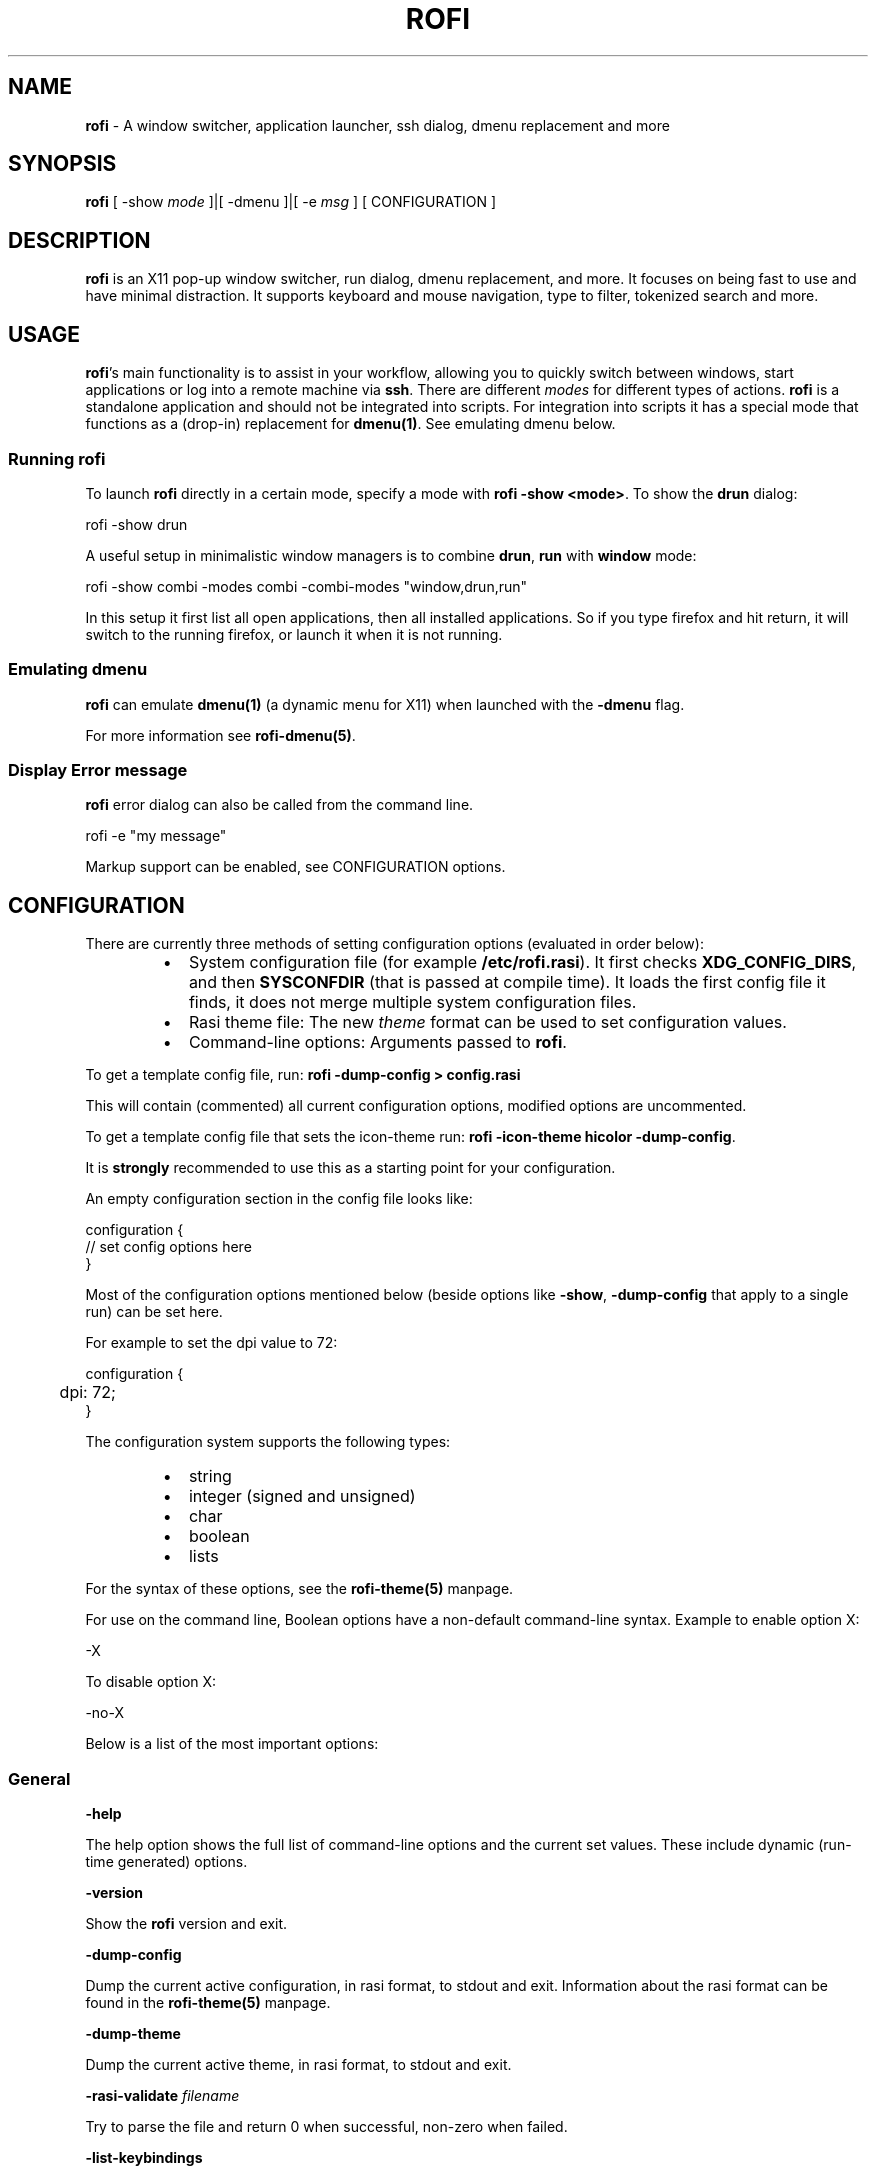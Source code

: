 .nh
.TH ROFI 1 rofi
.SH NAME
.PP
\fBrofi\fP - A window switcher, application launcher, ssh dialog, dmenu
replacement and more

.SH SYNOPSIS
.PP
\fBrofi\fP [ -show \fImode\fP ]|[ -dmenu ]|[ -e \fImsg\fP ] [ CONFIGURATION ]

.SH DESCRIPTION
.PP
\fBrofi\fP is an X11 pop-up window switcher, run dialog, dmenu replacement, and
more. It focuses on being fast to use and have minimal distraction. It supports
keyboard and mouse navigation, type to filter, tokenized search and more.

.SH USAGE
.PP
\fBrofi\fP\&'s main functionality is to assist in your workflow, allowing you to
quickly switch between windows, start applications or log into a remote machine
via \fBssh\fR\&. There are different \fImodes\fP for different types of actions. \fBrofi\fP
is a standalone application and should not be integrated into scripts. For
integration into scripts it has a special mode that functions as a (drop-in)
replacement for \fBdmenu(1)\fP\&. See emulating dmenu below.

.SS Running rofi
.PP
To launch \fBrofi\fP directly in a certain mode, specify a mode with \fBrofi -show
<mode>\fR\&. To show the \fBdrun\fR dialog:

.EX
    rofi -show drun

.EE

.PP
A useful setup in minimalistic window managers is to combine \fBdrun\fR, \fBrun\fR
with \fBwindow\fR mode:

.EX
  rofi -show combi -modes combi -combi-modes "window,drun,run"

.EE

.PP
In this setup it first list all open applications, then all installed
applications. So if you type firefox and hit return, it will switch to the
running firefox, or launch it when it is not running.

.SS Emulating dmenu
.PP
\fBrofi\fP can emulate \fBdmenu(1)\fP (a dynamic menu for X11) when launched with
the \fB-dmenu\fR flag.

.PP
For more information see \fBrofi-dmenu(5)\fP\&.

.SS Display Error message
.PP
\fBrofi\fP error dialog can also be called from the command line.

.EX
    rofi -e "my message"

.EE

.PP
Markup support can be enabled, see CONFIGURATION options.

.SH CONFIGURATION
.PP
There are currently three methods of setting configuration options (evaluated
in order below):

.RS
.IP \(bu 2
System configuration file  (for example \fB/etc/rofi.rasi\fR). It first checks
\fBXDG_CONFIG_DIRS\fR, and then \fBSYSCONFDIR\fR (that is passed at compile time).
It loads the first config file it finds, it does not merge multiple system
configuration files.
.IP \(bu 2
Rasi theme file: The new \fItheme\fP format can be used to set configuration
values.
.IP \(bu 2
Command-line options: Arguments passed to \fBrofi\fP\&.

.RE

.PP
To get a template config file, run: \fBrofi -dump-config > config.rasi\fR

.PP
This will contain (commented) all current configuration options, modified
options are uncommented.

.PP
To get a template config file that sets the icon-theme run: \fBrofi -icon-theme
hicolor -dump-config\fR\&.

.PP
It is \fBstrongly\fP recommended to use this as a starting point for your
configuration.

.PP
An empty configuration section in the config file looks like:

.EX
configuration {
 // set config options here
}

.EE

.PP
Most of the configuration options mentioned below (beside options like \fB-show\fR,
\fB-dump-config\fR that apply to a single run) can be set here.

.PP
For example to set the dpi value to 72:

.EX
configuration {
	dpi: 72;
}

.EE

.PP
The configuration system supports the following types:

.RS
.IP \(bu 2
string
.IP \(bu 2
integer (signed and unsigned)
.IP \(bu 2
char
.IP \(bu 2
boolean
.IP \(bu 2
lists

.RE

.PP
For the syntax of these options, see the \fBrofi-theme(5)\fP manpage.

.PP
For use on the command line, Boolean options have a non-default command-line
syntax. Example to enable option X:

.EX
    -X

.EE

.PP
To disable option X:

.EX
    -no-X

.EE

.PP
Below is a list of the most important options:

.SS General
.PP
\fB-help\fR

.PP
The help option shows the full list of command-line options and the current set
values. These include dynamic (run-time generated) options.

.PP
\fB-version\fR

.PP
Show the \fBrofi\fP version and exit.

.PP
\fB-dump-config\fR

.PP
Dump the current active configuration, in rasi format, to stdout and exit.
Information about the rasi format can be found in the \fBrofi-theme(5)\fP manpage.

.PP
\fB-dump-theme\fR

.PP
Dump the current active theme, in rasi format, to stdout and exit.

.PP
\fB-rasi-validate\fR \fIfilename\fP

.PP
Try to parse the file and return 0 when successful, non-zero when failed.

.PP
\fB-list-keybindings\fR

.PP
List all known keybindings without trying to parse them. This can be used to
look for duplicate bindings.

.PP
\fB-threads\fR \fInum\fP

.PP
Specify the number of threads \fBrofi\fP should use:

.RS
.IP \(bu 2
0: Autodetect the number of supported hardware threads.
.IP \(bu 2
1: Disable threading
.IP \(bu 2
2..n: Specify the maximum number of threads to use in the thread pool.

.RE

.PP
Default:  Autodetect

.PP
\fB-display\fR \fIdisplay\fP

.PP
The X server to contact. Default is \fB$DISPLAY\fR\&.

.PP
\fB-dmenu\fR

.PP
Run \fBrofi\fP in dmenu mode. This allows for interactive scripts.
In \fBdmenu\fR mode, \fBrofi\fP reads from STDIN, and output to STDOUT.
A simple example, displaying three pre-defined options:

.EX
    echo -e "Option #1\\nOption #2\\nOption #3" | rofi -dmenu

.EE

.PP
Or get the options from a script:

.EX
    ~/my_script.sh | rofi -dmenu

.EE

.PP
See the \fBrofi-dmenu(5)\fP manpage for more information.

.PP
\fB-show\fR \fImode\fP

.PP
Open \fBrofi\fP in a certain mode. Available modes are \fBwindow\fR, \fBrun\fR, \fBdrun\fR,
\fBssh\fR, \fBcombi\fR\&. The special argument \fBkeys\fR can be used to open a searchable
list of supported key bindings
(see the \fBrofi-keys(5)\fP manpage)

.PP
To show the run-dialog:

.EX
    rofi -show run

.EE

.PP
If \fB-show\fR is the last option passed to rofi, the first enabled modes is shown.

.PP
\fB-modes\fR \fImode1,mode2\fP

.PP
Specify an ordered, comma-separated list of modes to enable.
Enabled modes can be changed at runtime. Default key is \fBCtrl+Tab\fR\&.
If no modes are specified, all configured modes will be enabled.
To only show the \fBrun\fR and \fBssh\fR launcher:

.EX
    rofi -modes "run,ssh" -show run

.EE

.PP
Custom modes can be added using the internal \fBscript\fR mode. Each such mode has
two parameters:

.EX
<name>:<script>

.EE

.PP
Example: Have a mode called 'Workspaces' using the \fBi3_switch_workspaces.sh\fR
script:

.EX
    rofi -modes "window,run,ssh,Workspaces:i3_switch_workspaces.sh" -show Workspaces

.EE

.PP
Notes: The i3 window manager dislikes commas in the command when specifying an
exec command. For that case, \fB#\fR can be used as a separator.

.PP
\fBTIP\fP: The name is allowed to contain spaces:

.EX
    rofi -modes "My File Browser:fb.sh" -show "My File Browser"

.EE

.PP
\fB-case-sensitive\fR

.PP
Start in case-sensitive mode. This option can be changed at run-time using the
\fB-kb-toggle-case-sensitivity\fR key binding.

.PP
\fB-cycle\fR

.PP
Cycle through the result list. Default is 'true'.

.PP
\fB-filter\fR \fIfilter\fP

.PP
Filter the list by setting text in input bar to \fIfilter\fP

.PP
\fB-config\fR \fIfilename\fP

.PP
Load an alternative configuration file.

.PP
\fB-cache-dir\fR \fIfilename\fP

.PP
Directory that is used to place temporary files, like history.

.PP
\fB-scroll-method\fR \fImethod\fP

.PP
Select the scrolling method. 0: Per page, 1: continuous.

.PP
\fB-normalize-match\fR

.PP
Normalize the string before matching, so \fBo\fR will match \fBö\fR, and \fBé\fR matches
\fBe\fR\&.  This is not a perfect implementation, but works. For now, it disables
highlighting of the matched part.

.PP
\fB-no-lazy-grab\fR

.PP
Disables lazy grab, this forces the keyboard being grabbed before gui is shown.

.PP
\fB-no-plugins\fR

.PP
Disable plugin loading.

.PP
\fB-plugin-path\fR \fIdirectory\fP

.PP
Specify the directory where \fBrofi\fP should look for plugins.

.PP
\fB-show-icons\fR

.PP
Show application icons in \fBdrun\fR and \fBwindow\fR modes.

.PP
\fB-icon-theme\fR

.PP
Specify icon theme to be used. If not specified default theme from DE is used,
\fIAdwaita\fP and \fIgnome\fP themes act as fallback themes.

.PP
\fB-markup\fR

.PP
Use Pango markup to format output wherever possible.

.PP
\fB-normal-window\fR

.PP
Make \fBrofi\fP react like a normal application window. Useful for scripts like
Clerk that are basically an application.

.PP
\fB-[no-]steal-focus\fR

.PP
Make rofi steal focus on launch and restore close to window that held it when
launched.

.PP
\fB-refilter-timeout-limit\fR

.PP
The time (in ms) boundary filter may take before switch from instant to delayed
filter mode.

.PP
Default: 300

.PP
A fallback icon can be specified for each mode:

.EX
configuration {
    <mode>{
      fallback-icon: "<icon name>";
    }
}

.EE

.PP
Example

.EX
configuration {
    run,drun {
      fallback-icon: "application-x-addon";
    }
}

.EE

.SS Matching
.PP
\fB-matching\fR \fImethod\fP

.PP
Specify the matching algorithm used.
Currently, the following methods are supported:

.RS
.IP \(bu 2
\fBnormal\fP: match the int string
.IP \(bu 2
\fBregex\fP: match a regex input
.IP \(bu 2
\fBglob\fP: match a glob pattern
.IP \(bu 2
\fBfuzzy\fP: do a fuzzy match
.IP \(bu 2
\fBprefix\fP: match prefix

.RE

.PP
Default: \fInormal\fP

.PP
Note: glob matching might be slow for larger lists

.PP
\fB-tokenize\fR

.PP
Tokenize the input.

.PP
\fB-drun-categories\fR \fIcategory1\fP,\fIcategory2\fP

.PP
Only show desktop files that are present in the listed categories.

.PP
\fB-drun-match-fields\fR \fIfield1\fP,\fIfield2\fP,...

.PP
When using \fBdrun\fR, match only with the specified Desktop entry fields.
The different fields are:

.RS
.IP \(bu 2
\fBname\fP: the application's name
.IP \(bu 2
\fBgeneric\fP: the application's generic name
.IP \(bu 2
\fBexec\fP: the application's  executable
.IP \(bu 2
\fBcategories\fP: the application's categories
.IP \(bu 2
\fBcomment\fP: the application comment
.IP \(bu 2
\fBall\fP: all the above

.RE

.PP
Default: \fIname,generic,exec,categories,keywords\fP

.PP
\fB-drun-display-format\fR

.PP
The format string for the \fBdrun\fR dialog:

.RS
.IP \(bu 2
\fBname\fP: the application's name
.IP \(bu 2
\fBgeneric\fP: the application's generic name
.IP \(bu 2
\fBexec\fP: the application's  executable
.IP \(bu 2
\fBcategories\fP: the application's categories
.IP \(bu 2
\fBcomment\fP: the application comment
.IP \(bu 2
\fBurl\fP: The url in case of a link type desktop file

.RE

.PP
Pango markup can be used to formatting the output.

.PP
Default: {name} [({generic})]

.PP
Note: Only fields enabled in \fB-drun-match-fields\fR can be used in the format
string.

.PP
\fB-[no-]drun-show-actions\fR

.PP
Show actions present in the Desktop files.

.PP
Default: false

.PP
\fB-window-match-fields\fR \fIfield1\fP,\fIfield2\fP,...

.PP
When using window mode, match only with the specified fields.
The different fields are:

.RS
.IP \(bu 2
\fBtitle\fP: window's title
.IP \(bu 2
\fBclass\fP: window's class
.IP \(bu 2
\fBrole\fP: window's role
.IP \(bu 2
\fBname\fP: window's name
.IP \(bu 2
\fBdesktop\fP: window's current desktop
.IP \(bu 2
\fBall\fP: all the above

.RE

.PP
Default: \fIall\fP

.PP
\fB-matching-negate-char\fR \fIchar\fP

.PP
Set the character used to negate the query (i.e. if it does \fBnot\fP match the
next keyword). Set to '\\x0' to disable.

.PP
Default: '-'

.SS Filtered menu sort
.PP
\fB-sort\fR to enable
.br
\fB-no-sort\fR to disable

.PP
Enable, disable sort for filtered menu.
This setting can be changed at runtime (see \fB-kb-toggle-sort\fR).

.PP
\fB-sorting-method\fR 'method' to specify the sort method.

.PP
There are 2 methods:

.RS
.IP \(bu 2
\fBlevenshtein\fP (Default)
.IP \(bu 2
\fBfzf\fP

.RE

.SS Layout and Theming
.PP
\fBIMPORTANT:\fP In newer \fBrofi\fP releases, all the theming options have been
moved into the new theme format. They are no longer normal \fBrofi\fP options
that can be passed directly on the command line (there are too many). Small
snippets can be passed on the command line: \fBrofi -theme-str 'window {width:
50%;}'\fR to override a single setting. They are merged into the current theme.
They can also be appended at the end of the \fBrofi\fP config file to override
parts of the theme.

.PP
Most of the following options are \fBdeprecated\fP and should not be used. Please
use the new theme format to customize \fBrofi\fP\&. More information about the new
format can be found in the \fBrofi-theme(5)\fP manpage.

.PP
\fB-location\fR

.PP
Specify where the window should be located. The numbers map to the following
locations on screen:

.EX
      1 2 3
      8 0 4
      7 6 5

.EE

.PP
Default: \fI0\fP

.PP
\fB-fixed-num-lines\fR

.PP
Keep a fixed number of visible lines.

.PP
\fB-sidebar-mode\fR

.PP
Open in sidebar-mode. In this mode, a list of all enabled modes is shown at the
bottom (See \fB-modes\fR option). To show sidebar, use:

.EX
    rofi -show run -sidebar-mode 

.EE

.PP
\fB-hover-select\fR

.PP
Automatically select the entry the mouse is hovering over. This option is best
combined with custom mouse bindings. To utilize hover-select and accept an
entry in a single click, use:

.EX
    rofi -show run -hover-select -me-select-entry '' -me-accept-entry MousePrimary

.EE

.PP
\fB-eh\fR \fInumber\fP

.PP
Set row height (in chars)
Default: \fI1\fP

.PP
\fB-auto-select\fR

.PP
When one entry is left, automatically select it.

.PP
\fB-m\fR \fInum\fP
.br
\fB-m\fR \fIname\fP
.br
\fB-monitor\fR \fInum\fP
.br
\fB-monitor\fR \fIname\fP

.PP
Select monitor to display \fBrofi\fP on. It accepts as input: \fIprimary\fP (if
primary output is set), the \fIxrandr\fP output name, or integer number (in order
of detection). Negative numbers are handled differently:

.RS
.IP \(bu 2
\fB-1\fP: the currently focused monitor.
.IP \(bu 2
\fB-2\fP: the currently focused window (that is, \fBrofi\fP will be displayed
on top of the focused window).
.IP \(bu 2
\fB-3\fP: Position of mouse (overrides the location setting to get normal
context menu behavior.)
.IP \(bu 2
\fB-4\fP: the monitor with the focused window.
.IP \(bu 2
\fB-5\fP: the monitor that shows the mouse pointer.

.RE

.PP
Default: \fI-5\fP

.PP
See \fBrofi -h\fR output for the detected monitors, their position, and size.

.PP
\fB-theme\fR \fIfilename\fP

.PP
Path to the new theme file format. This overrides the old theme settings.

.PP
\fB-theme-str\fR \fIstring\fP

.PP
Allow theme parts to be specified on the command line as an override.

.PP
For example:

.EX
    rofi -theme-str '#window { fullscreen: true; }'

.EE

.PP
This option can be specified multiple times.
This is now the method to tweak the theme via the command line.

.PP
\fB-dpi\fR  \fInumber\fP

.PP
Override the default DPI setting.

.RS
.IP \(bu 2
If set to \fB0\fR, it tries to auto-detect based on X11 screen size (similar to
i3 and GTK).
.IP \(bu 2
If set to \fB1\fR, it tries to auto-detect based on the size of the monitor
that \fBrofi\fP is displayed on (similar to latest Qt 5).

.RE

.PP
\fB-selected-row\fR \fIselected row\fP

.PP
Select a certain row.

.PP
Default: \fI0\fP

.SS PATTERN setting
.PP
\fB-terminal\fR

.PP
Specify which terminal to start.

.EX
    rofi -terminal xterm

.EE

.PP
Pattern: \fI{terminal}\fP

.PP
Default: \fIx-terminal-emulator\fP

.PP
\fB-ssh-client\fR \fIclient\fP

.PP
Override the used \fBssh\fR client.

.PP
Pattern: \fI{ssh-client}\fP

.PP
Default: \fIssh\fP

.SS SSH settings
.PP
\fB-ssh-command\fR \fIcmd\fP

.PP
Set the command to execute when starting an ssh session.
The pattern \fI{host}\fP is replaced by the selected ssh entry.

.PP
Pattern: \fI{ssh-client}\fP

.PP
Default: \fI{terminal} -e '{ssh-client}' '{host}' [-p {port}]\fP

.PP
\fB-parse-hosts\fR

.PP
Parse the \fB/etc/hosts\fR file for entries.

.PP
Default: \fIdisabled\fP

.PP
\fB-parse-known-hosts\fR
.br
\fB-no-parse-known-hosts\fR

.PP
Parse the \fB~/.ssh/known_hosts\fR file for entries.

.PP
Default: \fIenabled\fP

.SS Run settings
.PP
\fB-run-command\fR \fIcmd\fP

.PP
Set command (\fI{cmd}\fP) to execute when running an application.
See \fIPATTERN\fP\&.

.PP
Default: \fI\&'{cmd}'\fP

.PP
Example to run applications in a dedicated cgroup with systemd. Requires a
shell to escape and interpolate the unit name correctly.

.EX
"bash -c 'systemd-run --user --unit=app-rofi-\\$(systemd-escape {cmd})-\\$RANDOM {cmd}'"

.EE

.PP
\fB-run-shell-command\fR \fIcmd\fP

.PP
Set command to execute when running an application in a shell.
See \fIPATTERN\fP\&.

.PP
Default: \fI{terminal} -e '{cmd}'\fP

.PP
\fB-run-list-command\fR \fIcmd\fP

.PP
If set, use an external tool to generate a list of executable commands. Uses
\fBrun-command\fR\&.

.PP
Default: \fI{cmd}\fP

.SS Window switcher settings
.PP
\fB-window-format\fR \fIformat\fP

.PP
Format what is being displayed for windows.

.PP
\fIformat\fP: {field[:len]}

.PP
\fIfield\fP:

.RS
.IP \(bu 2
\fBw\fP: desktop name
.IP \(bu 2
\fBt\fP: title of window
.IP \(bu 2
\fBn\fP: name
.IP \(bu 2
\fBr\fP: role
.IP \(bu 2
\fBc\fP: class

.RE

.PP
\fIlen\fP: maximum field length (0 for auto-size). If length is negative, the entry
will be unchanged. If length is positive, the entry will be truncated or padded
to fill that length.

.PP
default: {w}  {c}   {t}

.PP
\fB-window-command\fR \fIcmd\fP

.PP
Set command to execute on selected window for an alt action (\fB-kb-accept-alt\fR).
See \fIPATTERN\fP\&.

.PP
Default: \fI"wmctrl -i -R {window}"\fP

.PP
\fB-window-thumbnail\fR

.PP
Show window thumbnail (if available) as icon in the window switcher.

.PP
You can stop rofi from exiting when closing a window (allowing multiple to be
closed in a row).

.EX
configuration {
  window {
      close-on-delete: false;
  }
}

.EE

.PP
You can hide the currently active window with the 'hide-active-window' setting:

.EX
configuration {
  window {
      hide-active-window: true;
  }
}

.EE

.PP
or pass \fB-window-hide-active-window true\fR on command line.

.PP
You can prefer the icon theme above the window set icon with the
'prefer-icon-theme' setting:

.EX
configuration {
  window {
      prefer-icon-theme: true;
  }
}

.EE

.PP
or pass \fB-window-prefer-icon-theme true\fR on command line.

.SS Combi settings
.PP
\fB-combi-modes\fR \fImode1\fP,\fImode2\fP

.PP
The modes to combine in combi mode.
For syntax to \fB-combi-modes\fR, see \fB-modes\fR\&.
To get one merge view, of \fBwindow\fR,\fBrun\fR, and \fBssh\fR:

.EX
    rofi -show combi -combi-modes "window,run,ssh" -modes combi

.EE

.PP
\fBNOTE\fP: The i3 window manager dislikes commas in the command when specifying
an exec command. For that case, \fB#\fR can be used as a separator.

.PP
\fB-combi-display-format\fR

.PP
The format string for entries in the \fBcombi\fR dialog:

.RS
.IP \(bu 2
\fBmode\fP: the mode display name
.IP \(bu 2
\fBtext\fP: the entry text

.RE

.PP
Pango markup can be used to formatting the output.

.PP
Default: {mode} {text}

.PP
Note: This setting is ignored if \fBcombi-hide-mode-prefix\fR is enabled.

.SS History
.PP
\fB-disable-history\fR
.br
\fB-no-disable-history\fR (re-enable history)

.PP
Disable history

.PP
\fB-max-history-size\fR \fInumber\fP

.PP
Maximum number of entries to store in history. Defaults to 25. (WARNING: can
cause slowdowns when set too high)

.SS Message dialog
.PP
\fB-e\fR \fImessage\fP

.PP
Pops up a message dialog (used internally for showing errors) with \fImessage\fP\&.
Message can be multi-line.

.PP
Passing \fB-e -\fR reads (blocking) from standard in and displays this.

.SS File browser settings
.PP
File browser behavior can be controlled via the following options:

.EX
configuration {
   filebrowser {
      /** Directory the file browser starts in. */
      directory: "/some/directory";
      /**
        * Sorting method. Can be set to:
        *   - "name"
        *   - "mtime" (modification time)
        *   - "atime" (access time)
        *   - "ctime" (change time)
        */
      sorting-method: "name";
      /** Group directories before files. */
      directories-first: true;
      /** Show hidden files. */
      show-hidden: false;
      /** return 1 on cancel. */
      cancel-returns-1: true;
      /** command */
      command: "xdg-open";
   }
}

.EE

.PP
These options can also be passed on the commandline, for example:

.EX
rofi -filebrowser-cancel-returns-1 true -show filebrowser

.EE

.PP
The \fBshow-hidden\fR can also be triggered with the \fBkb-delete-entry\fR keybinding.

.SS Recursive Browser settings
.PP
Recursive file browser behavior can be controlled via the following options:

.EX
configuration {
   recursivebrowser {
      /** Directory the file browser starts in. */
      directory: "/some/directory";
      /** return 1 on cancel. */
      cancel-returns-1: true;
      /** filter entries using regex */
      filter-regex: "(.*cache.*|.*\\.o)";
      /** command */
      command: "xdg-open";
   }
}

.EE

.SS Entry history
.PP
The number of previous inputs for the entry box can be modified by setting
max-history on the entry box.

.EX
configuration {
    entry  {
        max-history: 30;
    }
}

.EE

.PP
By default the file is stored in the systems cache directory, in a file called
\fBrofi-entry-history.txt\fR\&.

.SS Other
.PP
\fB-drun-use-desktop-cache\fR

.PP
Build and use a cache with the content of desktop files. Usable for systems
with slow hard drives.

.PP
\fB-drun-reload-desktop-cache\fR

.PP
If \fBdrun-use-desktop-cache\fR is enabled, rebuild a cache with the content of
desktop files.

.PP
\fB-drun-url-launcher\fR \fIcommand\fP

.PP
Command to open a Desktop Entry that is a Link.

.PP
\fB-pid\fR \fIpath\fP

.PP
Make \fBrofi\fP create a pid file and check this on startup. The pid file
prevents multiple \fBrofi\fP instances from running simultaneously. This is
useful when running \fBrofi\fP from a key-binding daemon.

.PP
\fB-replace\fR

.PP
If rofi is already running, based on pid file, try to kill that instance.

.PP
\fB-display-{mode}\fR \fIstring\fP

.PP
Set the name to use for mode. This is used as prompt and in combi-browser.

.PP
It is now preferred to use the configuration file:

.EX
configuration {
  {mode} {
    display-name: *string*;
  }
}

.EE

.PP
\fB-click-to-exit\fR
\fB-no-click-to-exit\fR

.PP
Click the mouse outside the \fBrofi\fP window to exit.

.PP
Default: \fIenabled\fP

.PP
\fB-xserver-i300-workaround\fR

.PP
Workaround for bug in Xserver. See issue #611 and #1642 on the rofi issue
tracker.

.PP
Default: \fIdisabled\fP

.SH PATTERN
.PP
To launch commands (for example, when using the ssh launcher), the user can
enter the used command-line. The following keys can be used that will be
replaced at runtime:

.RS
.IP \(bu 2
\fB{host}\fR: the host to connect to
.IP \(bu 2
\fB{terminal}\fR: the configured terminal (see -terminal)
.IP \(bu 2
\fB{ssh-client}\fR: the configured ssh client (see -ssh-client)
.IP \(bu 2
\fB{cmd}\fR: the command to execute
.IP \(bu 2
\fB{window}\fR: the window ID of the selected window (in \fBwindow-command\fR)

.RE

.PP
It processes the string as follows: \fB{key}\fR
is replaced by its value, if \fB{key}\fR is not set it is removed. If the \fB{key}\fR
is in between \fB[]\fR  all the text between \fB[]\fR is removed if \fB{key}\fR is not set.
Otherwise key is replaced and the \fB[]\fR are removed.

.PP
For example: \fB{ssh-client} [-p {port}] {host}\fR

.SH THEMING
.PP
Please see \fBrofi-theme(5)\fP manpage for more information on theming.

.SH KEY BINDINGS
.PP
Please see the \fBrofi-keys(5)\fP manpage for the keybindings and how to set them
up.

.PP
The keybinding can also be used for actions, when the action is executed the
mentioned keystroke is inserted:

.SS Timeout
.PP
You can configure an action to be taken when rofi has not been interacted
with for a certain amount of seconds. You can specify a keybinding to trigger
after X seconds.

.EX
configuration {
  timeout {
      delay:  15;
      action: "kb-cancel";
  }
}

.EE

.SS Input change
.PP
When the input of the textbox changes:

.EX
configuration {
  inputchange {
      action: "kb-row-first";
  }
}

.EE

.SH Available Modes
.SS window
.PP
Show a list of all the windows and allow switching between them. Pressing the
\fBdelete-entry\fR binding (\fBshift-delete\fR) will close the window. Pressing the
\fBaccept-custom\fR binding (\fBcontrol-enter\fR or \fBshift-enter\fR) will run a command
on the window. (See option \fBwindow-command\fR );

.PP
If there is no match, it will try to launch the input.

.SS windowcd
.PP
Shows a list of the windows on the current desktop and allows switching between
them. Pressing the \fBdelete-entry\fR binding (\fBshift-delete\fR) will kill the
window. Pressing the \fBaccept-custom\fR binding (\fBcontrol-enter\fR or \fBshift-enter\fR)
will run a command on the window. (See option \fBwindow-command\fR );

.PP
If there is no match, it will try to launch the input.

.SS run
.PP
Shows a list of executables in \fB$PATH\fR and can launch them (optional in a
terminal).

.RS
.IP \(bu 2
Pressing the \fBdelete-entry\fR binding (\fBshift-delete\fR) will remove this entry
from the run history.
.IP \(bu 2
Pressing the \fBaccept-custom\fR binding (\fBcontrol-enter\fR) will run the command
as entered in the entry box.
.IP \(bu 2
Pressing the \fBaccept-alt\fR binding (\fBshift-enter\fR) will run the command in a
terminal.

.RE

.PP
When pressing the \fBmode-complete\fR binding (\fBControl-l\fR), you can use the File
Browser mode to launch the application with a file as the first argument.

.SS drun
.PP
Same as the \fBrun\fP launches, but the list is created from the installed
desktop files. It automatically launches them in a terminal if specified in the
Desktop File.

.RS
.IP \(bu 2
Pressing the \fBdelete-entry\fR binding (\fBshift-delete\fR) will remove this entry
from the run history.
.IP \(bu 2
Pressing the \fBaccept-custom\fR binding (\fBcontrol-enter\fR) will run the command
as entered in the entry box.
.IP \(bu 2
Pressing the \fBaccept-alt\fR binding (\fBshift-enter\fR) will run the command in a
terminal.

.RE

.PP
When pressing the \fBmode-complete\fR binding (\fBControl-l\fR), you can use the File
Browser mode to launch the application passing a file as argument if specified
in the desktop file.

.PP
The DRUN mode tries to follow the XDG Desktop Entry
Specification
\[la]https://freedesktop.org/wiki/Specifications/desktop\-entry\-spec/\[ra]
and should be compatible with applications using this standard.  Some
applications create invalid desktop files, \fBrofi\fP will discard these entries.
See the debugging section for more info on DRUN mode, this will print why
desktop files are discarded.

.PP
There are a few advanced options to tweak the behaviour:

.EX
configuration {
   drun {
      /** Scan the current users desktop for desktop files. */
      scan-desktop: true;
      /** Parse user desktop files. */
      parse-user:   true;
      /** Parse system desktop files. */
      parse-system: false;
   }
}

.EE

.SS ssh
.PP
Shows a list of SSH targets based on your \fBssh\fR config file, and allows to
quickly \fBssh\fR into them.

.SS keys
.PP
Shows a searchable list of key bindings.

.SS script
.PP
Allows custom scripted Modes to be added, see the \fBrofi-script(5)\fP manpage
for more information.

.SS combi
.PP
Combines multiple modes in one list. Specify which modes are included with the
\fB-combi-modes\fR option.

.PP
When using the combi mode, a \fI!bang\fP can be used to filter the results by modes.
All modes that match the bang as a prefix are included.
For example, say you have specified \fB-combi-modes run,window,windowcd\fR\&. If your
query begins with the bang \fB!w\fR, only results from the \fBwindow\fR and \fBwindowcd\fR
modes are shown, even if the rest of the input text would match results from \fBrun\fR\&.

.PP
If no match, the input is handled by the first combined modes.

.SH FAQ
.SS The text in the window switcher is not nicely aligned
.PP
Try using a mono-space font or tabs + the tab-stops setting..

.SS The window is completely black
.PP
Check quotes used on the command-line: you might have used \fB“\fR ("smart quotes")
instead of \fB"\fR ("machine quotes").

.SS What does the icon in the top right show?
.PP
The indicator shows:

.RS
.IP \(bu 2
 Case insensitive and no sorting.
.IP \(bu 2
\fB-\fR Case sensitivity enabled, no sorting.
.IP \(bu 2
\fB+\fR Case insensitive and Sorting enabled
.IP \(bu 2
\fB±\fR Sorting and Case sensitivity enabled"

.RE

.SS Why do I see different icons for run,drun and window mode
.PP
Each of these modes uses different methods of resolving the icon:

.RS
.IP \(bu 2
Window: It first uses the icon that the application exposes via the X11
Server, if none is set it does a lookup of the window Class name in the icon
theme.
.IP \(bu 2
drun: It uses the icon set in the desktop file.
.IP \(bu 2
run: It does a lookup using the executable name.

.RE

.SH EXAMPLES
.PP
Some basic usage examples of \fBrofi\fP:

.PP
Show the run dialog:

.EX
    rofi -modes run -show run

.EE

.PP
Show the run dialog, and allow switching to Desktop File run dialog (\fBdrun\fR):

.EX
    rofi -modes run,drun -show run

.EE

.PP
Combine the run and Desktop File run dialog (\fBdrun\fR):

.EX
    rofi -modes combi -show combi -combi-modes run,drun

.EE

.PP
Combine the run and Desktop File run dialog (\fBdrun\fR), and allow switching to
window switcher:

.EX
    rofi -modes combi,window -show combi -combi-modes run,drun

.EE

.PP
Pop up a text message claiming that this is the end:

.EX
    rofi -e "This is the end"

.EE

.PP
Pop up a text message in red, bold font claiming that this is still the end:

.EX
    rofi -e "<span color='red'><b>This is still the end</b></span>" -markup

.EE

.PP
Show all key bindings:

.EX
    rofi -show keys

.EE

.SH i3
.PP
In i3
\[la]http://i3wm.org/\[ra] you want to bind \fBrofi\fP to be launched on key
release. Otherwise, it cannot grab the keyboard. See also the i3
manual
\[la]http://i3wm.org/docs/userguide.html\[ra]:

.PP
Some tools (such as \fBimport\fR or \fBxdotool\fR) might be unable to run upon a
KeyPress event, because the keyboard/pointer is still grabbed. For these
situations, the \fB--release\fR flag can be used, as it will execute the command
after the keys have been released.

.SH LICENSE
.EX
    MIT/X11

    Permission is hereby granted, free of charge, to any person obtaining
    a copy of this software and associated documentation files (the
    "Software"), to deal in the Software without restriction, including
    without limitation the rights to use, copy, modify, merge, publish,
    distribute, sublicense, and/or sell copies of the Software, and to
    permit persons to whom the Software is furnished to do so, subject to
    the following conditions:

    The above copyright notice and this permission notice shall be
    included in all copies or substantial portions of the Software.

    THE SOFTWARE IS PROVIDED "AS IS", WITHOUT WARRANTY OF ANY KIND, EXPRESS
    OR IMPLIED, INCLUDING BUT NOT LIMITED TO THE WARRANTIES OF
    MERCHANTABILITY, FITNESS FOR A PARTICULAR PURPOSE AND NONINFRINGEMENT.
    IN NO EVENT SHALL THE AUTHORS OR COPYRIGHT HOLDERS BE LIABLE FOR ANY
    CLAIM, DAMAGES OR OTHER LIABILITY, WHETHER IN AN ACTION OF CONTRACT,
    TORT OR OTHERWISE, ARISING FROM, OUT OF OR IN CONNECTION WITH THE
    SOFTWARE OR THE USE OR OTHER DEALINGS IN THE SOFTWARE.

.EE

.SH WEBSITE
.PP
\fBrofi\fP website can be found here
\[la]https://github.com/davatorium/rofi/\[ra]

.SH SUPPORT
.PP
\fBrofi\fP support can be obtained:

.RS
.IP \(bu 2
GitHub Discussions
\[la]https://github.com/davatorium/rofi/discussions\[ra]
.IP \(bu 2
IRC
\[la]irc://irc.libera.chat:6697/#rofi\[ra] (#rofi on irc.libera.chat),

.RE

.SH DEBUGGING
.PP
For more information see \fBrofi-debugging(5)\fP manpage.

.SH ISSUE TRACKER
.PP
The \fBrofi\fP issue tracker can be found here
\[la]https://github.com/davatorium/rofi/issues\[ra]
Before creating an issue, consider posting a question on the discussion forum
\[la]https://github.com/davatorium/rofi/discussions\[ra] first.
When creating an issue, please read this
\[la]https://github.com/davatorium/rofi/blob/master/.github/CONTRIBUTING.md\[ra]
first.

.SH SEE ALSO
.PP
\fBrofi-sensible-terminal(1)\fP, \fBdmenu(1)\fP, \fBrofi-debugging(5)\fP,
\fBrofi-theme(5)\fP, \fBrofi-script(5)\fP,
\fBrofi-keys(5)\fP,\fBrofi-theme-selector(1)\fP,\fBrofi-dmenu(5)\fP

.SH AUTHOR
.RS
.IP \(bu 2
Qball Cow qball@blame.services
\[la]mailto:qball@blame.services\[ra]
.IP \(bu 2
Rasmus Steinke rasi@xssn.at
\[la]mailto:rasi@xssn.at\[ra]
.IP \(bu 2
Morgane Glidic sardemff7+rofi@sardemff7.net
\[la]mailto:sardemff7+rofi@sardemff7.net\[ra]

.RE

.PP
Original code based on work by: Sean Pringle
\[la]https://github.com/seanpringle/simpleswitcher\[ra] sean.pringle@gmail.com
\[la]mailto:sean.pringle@gmail.com\[ra]

.PP
For a full list of authors, check the \fBAUTHORS\fR file.
